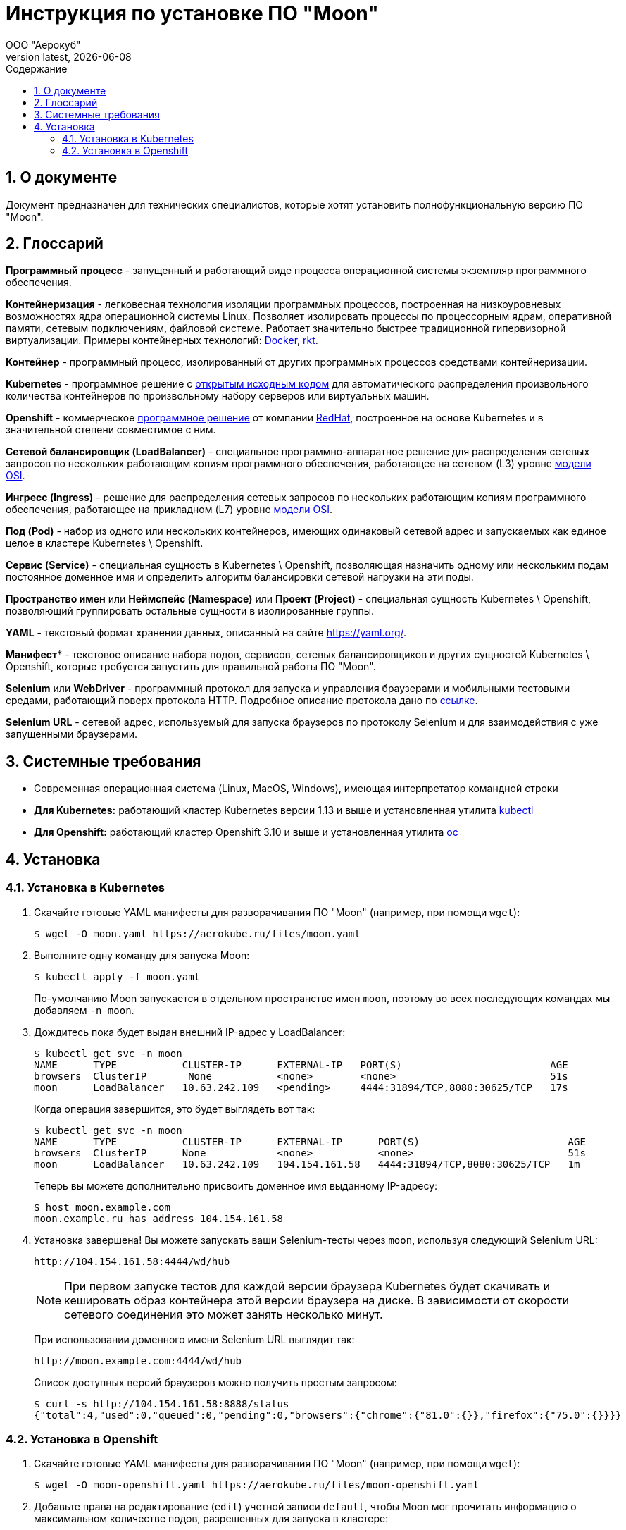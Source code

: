 = Инструкция по установке ПО "Moon"
:revdate: {docdate}
:toc-title: Содержание
:front-cover-image: images/cover.png
:toc: left
:toclevels: 3
:sectnums:
:sectanchors:
:author: ООО "Аерокуб"
:revnumber: latest
:icons: font
:source-highlighter: coderay
:docinfo: shared

== О документе

Документ предназначен для технических специалистов, которые хотят установить полнофункциональную версию ПО "Moon".

== Глоссарий

**Программный процесс** - запущенный и работающий виде процесса операционной системы экземпляр программного обеспечения.

**Контейнеризация** - легковесная технология изоляции программных процессов, построенная на низкоуровневых возможностях ядра операционной системы Linux. Позволяет изолировать процессы по процессорным ядрам, оперативной памяти, сетевым подключениям, файловой системе. Работает значительно быстрее традиционной гипервизорной виртуализации. Примеры контейнерных технологий: https://www.docker.com/[Docker], https://coreos.com/rkt/[rkt].

**Контейнер** - программный процесс, изолированный от других программных процессов средствами контейнеризации.

**Kubernetes** - программное решение с https://github.com/kubernetes/kubernetes[открытым исходным кодом] для автоматического распределения произвольного количества контейнеров по произвольному набору серверов или виртуальных машин.

**Openshift** - коммерческое https://github.com/openshift/origin[программное решение] от компании https://www.redhat.com/[RedHat], построенное на основе Kubernetes и в значительной степени совместимое с ним.

**Сетевой балансировщик (LoadBalancer)** - специальное программно-аппаратное решение для распределения сетевых запросов по нескольких работающим копиям программного обеспечения, работающее на сетевом (L3) уровне https://en.wikipedia.org/wiki/OSI_model[модели OSI].

**Ингресс (Ingress)** - решение для распределения сетевых запросов по нескольких работающим копиям программного обеспечения, работающее на прикладном (L7) уровне https://en.wikipedia.org/wiki/OSI_model[модели OSI].

**Под (Pod)** - набор из одного или нескольких контейнеров, имеющих одинаковый сетевой адрес и запускаемых как единое целое в кластере Kubernetes \ Openshift.

**Сервис (Service)** - специальная сущность в Kubernetes \ Openshift, позволяющая назначить одному или нескольким подам постоянное доменное имя и определить алгоритм балансировки сетевой нагрузки на эти поды.

**Пространство имен** или **Неймспейс (Namespace)** или **Проект (Project)** - специальная сущность Kubernetes \ Openshift, позволяющий группировать остальные сущности в изолированные группы.

**YAML** - текстовый формат хранения данных, описанный на сайте https://yaml.org/[https://yaml.org/].

**Манифест*** - текстовое описание набора подов, сервисов, сетевых балансировщиков и других сущностей Kubernetes \ Openshift, которые требуется запустить для правильной работы ПО "Moon".

**Selenium** или **WebDriver** - программный протокол для запуска и управления браузерами и мобильными тестовыми средами, работающий поверх протокола HTTP. Подробное описание протокола дано по https://www.w3.org/TR/webdriver/[ссылке].

**Selenium URL** - сетевой адрес, используемый для запуска браузеров по протоколу Selenium и для взаимодействия с уже запущенными браузерами.

== Системные требования

* Современная операционная система (Linux, MacOS, Windows), имеющая интерпретатор командной строки
* **Для Kubernetes:** работающий кластер Kubernetes версии 1.13 и выше и установленная утилита https://github.com/kubernetes/kubectl[kubectl]
* **Для Openshift:** работающий кластер Openshift 3.10 и выше и установленная утилита https://github.com/openshift/oc[oc]

== Установка
=== Установка в Kubernetes

. Скачайте готовые YAML манифесты для разворачивания ПО "Moon" (например, при помощи `wget`):

    $ wget -O moon.yaml https://aerokube.ru/files/moon.yaml

. Выполните одну команду для запуска Moon:

    $ kubectl apply -f moon.yaml

+
По-умолчанию Moon запускается в отдельном пространстве имен `moon`, поэтому во всех последующих командах мы добавляем `-n moon`.
. Дождитесь пока будет выдан внешний IP-адрес у LoadBalancer:

    $ kubectl get svc -n moon
    NAME      TYPE           CLUSTER-IP      EXTERNAL-IP   PORT(S)                         AGE
    browsers  ClusterIP       None           <none>        <none>                          51s
    moon      LoadBalancer   10.63.242.109   <pending>     4444:31894/TCP,8080:30625/TCP   17s
+
Когда операция завершится, это будет выглядеть вот так:

    $ kubectl get svc -n moon
    NAME      TYPE           CLUSTER-IP      EXTERNAL-IP      PORT(S)                         AGE
    browsers  ClusterIP      None            <none>           <none>                          51s
    moon      LoadBalancer   10.63.242.109   104.154.161.58   4444:31894/TCP,8080:30625/TCP   1m

+
Теперь вы можете дополнительно присвоить доменное имя выданному IP-адресу:

    $ host moon.example.com
    moon.example.ru has address 104.154.161.58

. Установка завершена! Вы можете запускать ваши Selenium-тесты через `moon`, используя следующий Selenium URL:

    http://104.154.161.58:4444/wd/hub

+
NOTE: При первом запуске тестов для каждой версии браузера Kubernetes будет скачивать и кешировать образ контейнера этой версии браузера на диске. В зависимости от скорости сетевого соединения это может занять несколько минут.
+
При использовании доменного имени Selenium URL выглядит так:

    http://moon.example.com:4444/wd/hub
+
Список доступных версий браузеров можно получить простым запросом:

    $ curl -s http://104.154.161.58:8888/status
    {"total":4,"used":0,"queued":0,"pending":0,"browsers":{"chrome":{"81.0":{}},"firefox":{"75.0":{}}}}

=== Установка в Openshift

. Скачайте готовые YAML манифесты для разворачивания ПО "Moon" (например, при помощи `wget`):

    $ wget -O moon-openshift.yaml https://aerokube.ru/files/moon-openshift.yaml

. Добавьте права на редактирование (`edit`) учетной записи `default`, чтобы Moon мог прочитать информацию о максимальном количестве подов, разрешенных для запуска в кластере:

    $ oc policy add-role-to-user edit system:serviceaccount:moon:default
+
Здесь предполагается, что Moon запускается в проекте с именем `moon`.

. Запустите Moon при помощи утилиты `oc` и файла `moon-openshift.yaml`:

    $ oc create -f moon-openshift.yaml -n moon

. Запустите ваши Selenium тесты, используя IP адрес от сервиса `moon` и сетевой порт `4444`:

    http://<moon-ip-or-hostname>:4444/wd/hub
